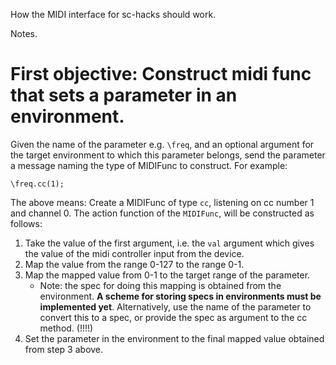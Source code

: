 How the MIDI interface for sc-hacks should work.

Notes.

* First objective: Construct midi func that sets a parameter in an environment.
  :PROPERTIES:
  :DATE:     <2017-10-29 Κυρ 19:33>
  :END:

Given the name of the parameter e.g. =\freq=, and an optional argument for the target environment to which this parameter belongs, send the parameter a message naming the type of MIDIFunc to construct. For example:

#+BEGIN_SRC sclang
\freq.cc(1);
#+END_SRC

The above means:
Create a MIDIFunc of type =cc=, listening on cc number 1 and channel 0.  The action function of the =MIDIFunc=, will be constructed as follows:

1. Take the value of the first argument, i.e. the =val= argument which gives the value of the midi controller input from the device.
2. Map the value from the range 0-127 to the range 0-1.
3. Map the mapped value from 0-1 to the target range of the parameter.
   - Note: the spec for doing this mapping is obtained from the environment.  *A scheme for storing specs in environments must be implemented yet*. Alternatively, use the name of the parameter to convert this to a spec, or provide the spec as argument to the cc method.  (!!!!)
4. Set the parameter in the environment to the final mapped value obtained from step 3 above.
